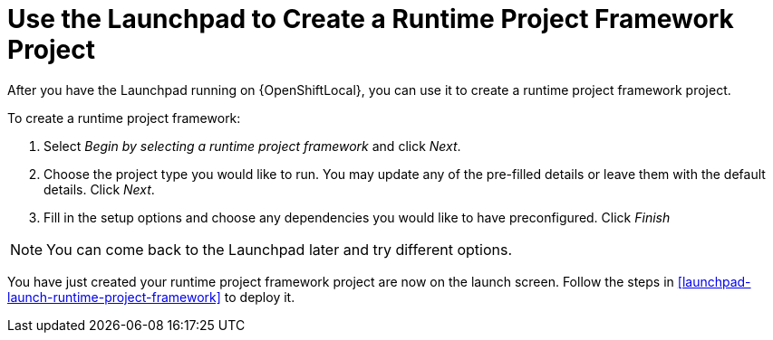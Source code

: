 [[launchpad-create-runtime-project-framework]]
= Use the Launchpad to Create a Runtime Project Framework Project

After you have the Launchpad running on {OpenShiftLocal}, you can use it to create a runtime project framework project.

To create a runtime project framework:

. Select _Begin by selecting a runtime project framework_ and click _Next_.
. Choose the project type you would like to run. You may update any of the pre-filled details or leave them with the default details. Click _Next_.
. Fill in the setup options and choose any dependencies you would like to have preconfigured. Click _Finish_

NOTE: You can come back to the Launchpad later and try different options. 


You have just created your runtime project framework project are now on the launch screen. Follow the steps in xref:launchpad-launch-runtime-project-framework[] to deploy it.

